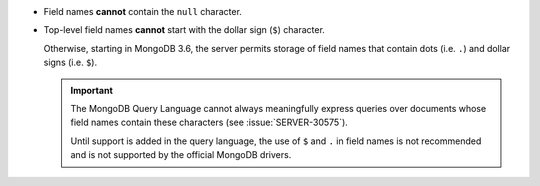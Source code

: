 - Field names **cannot** contain the ``null`` character.

- Top-level field names **cannot** start with the dollar sign (``$``) character.

  Otherwise, starting in MongoDB 3.6, the server permits storage of
  field names that contain dots (i.e. ``.``) and dollar signs (i.e.
  ``$``).

  .. important::

     The MongoDB Query Language cannot always meaningfully express
     queries over documents whose field names contain these characters
     (see :issue:`SERVER-30575`).

     Until support is added in the query language, the use of ``$`` and
     ``.`` in field names is not recommended and is not supported by
     the official MongoDB drivers.
